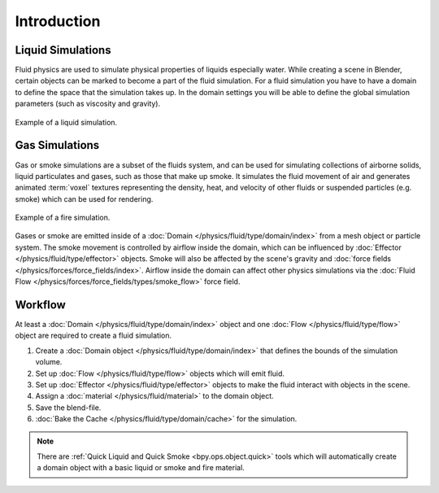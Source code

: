 
************
Introduction
************

Liquid Simulations
==================

Fluid physics are used to simulate physical properties of liquids especially water.
While creating a scene in Blender, certain objects can be marked to become a part of the fluid simulation.
For a fluid simulation you have to have a domain to define the space that the simulation takes up.
In the domain settings you will be able to define the global simulation parameters (such as viscosity
and gravity).

.. figure:: /images/physics_fluid_introduction_liquid-example.png
   :align: center

   Example of a liquid simulation.


Gas Simulations
===============

Gas or smoke simulations are a subset of the fluids system, and can be used for simulating collections
of airborne solids, liquid particulates and gases, such as those that make up smoke.
It simulates the fluid movement of air and generates animated :term:`voxel`
textures representing the density, heat, and velocity of other fluids or suspended particles
(e.g. smoke) which can be used for rendering.

.. figure:: /images/physics_fluid_introduction_fire-example.png
   :align: center

   Example of a fire simulation.

Gases or smoke are emitted inside of a :doc:`Domain </physics/fluid/type/domain/index>`
from a mesh object or particle system.
The smoke movement is controlled by airflow inside the domain, which can be influenced by
:doc:`Effector </physics/fluid/type/effector>` objects. Smoke will also be affected by the scene's
gravity and :doc:`force fields </physics/forces/force_fields/index>`.
Airflow inside the domain can affect other physics simulations via the
:doc:`Fluid Flow </physics/forces/force_fields/types/smoke_flow>` force field.


Workflow
========

At least a :doc:`Domain </physics/fluid/type/domain/index>` object and
one :doc:`Flow </physics/fluid/type/flow>` object are required to create a fluid simulation.

#. Create a :doc:`Domain object </physics/fluid/type/domain/index>`
   that defines the bounds of the simulation volume.
#. Set up :doc:`Flow </physics/fluid/type/flow>` objects which will emit fluid.
#. Set up :doc:`Effector </physics/fluid/type/effector>` objects to make
   the fluid interact with objects in the scene.
#. Assign a :doc:`material </physics/fluid/material>` to the domain object.
#. Save the blend-file.
#. :doc:`Bake the Cache </physics/fluid/type/domain/cache>` for the simulation.

.. note::

   There are :ref:`Quick Liquid and Quick Smoke <bpy.ops.object.quick>` tools
   which will automatically create a domain object with a basic liquid or smoke and fire material.
